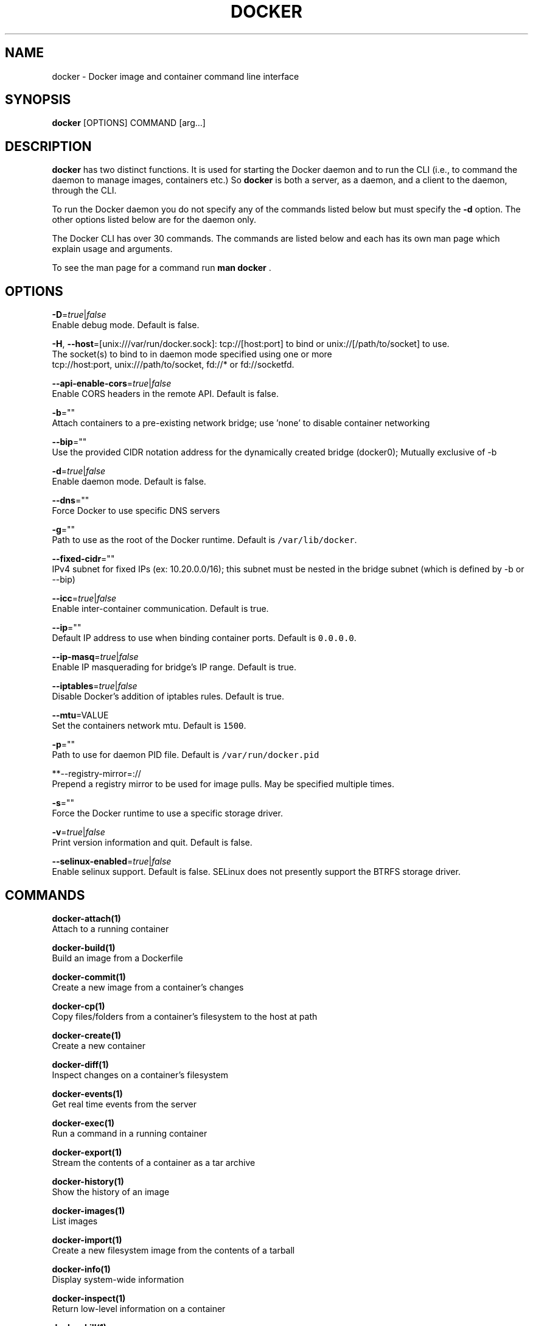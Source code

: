 .TH "DOCKER" "1" " Docker User Manuals" "William Henry" "APRIL 2014"  ""

.SH NAME
.PP
docker \- Docker image and container command line interface

.SH SYNOPSIS
.PP
\fBdocker\fP [OPTIONS] COMMAND [arg...]

.SH DESCRIPTION
.PP
\fBdocker\fP has two distinct functions. It is used for starting the Docker
daemon and to run the CLI (i.e., to command the daemon to manage images,
containers etc.) So \fBdocker\fP is both a server, as a daemon, and a client
to the daemon, through the CLI.

.PP
To run the Docker daemon you do not specify any of the commands listed below but
must specify the \fB\-d\fP option.  The other options listed below are for the
daemon only.

.PP
The Docker CLI has over 30 commands. The commands are listed below and each has
its own man page which explain usage and arguments.

.PP
To see the man page for a command run \fBman docker \fP.

.SH OPTIONS
.PP
\fB\-D\fP=\fItrue\fP|\fIfalse\fP
   Enable debug mode. Default is false.

.PP
\fB\-H\fP, \fB\-\-host\fP=[unix:///var/run/docker.sock]: tcp://[host:port] to bind or
unix://[/path/to/socket] to use.
   The socket(s) to bind to in daemon mode specified using one or more
   tcp://host:port, unix:///path/to/socket, fd://* or fd://socketfd.

.PP
\fB\-\-api\-enable\-cors\fP=\fItrue\fP|\fIfalse\fP
  Enable CORS headers in the remote API. Default is false.

.PP
\fB\-b\fP=""
  Attach containers to a pre\-existing network bridge; use 'none' to disable container networking

.PP
\fB\-\-bip\fP=""
  Use the provided CIDR notation address for the dynamically created bridge (docker0); Mutually exclusive of \-b

.PP
\fB\-d\fP=\fItrue\fP|\fIfalse\fP
  Enable daemon mode. Default is false.

.PP
\fB\-\-dns\fP=""
  Force Docker to use specific DNS servers

.PP
\fB\-g\fP=""
  Path to use as the root of the Docker runtime. Default is \fB\fC/var/lib/docker\fR.

.PP
\fB\-\-fixed\-cidr\fP=""
  IPv4 subnet for fixed IPs (ex: 10.20.0.0/16); this subnet must be nested in the bridge subnet (which is defined by \-b or \-\-bip)

.PP
\fB\-\-icc\fP=\fItrue\fP|\fIfalse\fP
  Enable inter\-container communication. Default is true.

.PP
\fB\-\-ip\fP=""
  Default IP address to use when binding container ports. Default is \fB\fC0.0.0.0\fR.

.PP
\fB\-\-ip\-masq\fP=\fItrue\fP|\fIfalse\fP
  Enable IP masquerading for bridge's IP range. Default is true.

.PP
\fB\-\-iptables\fP=\fItrue\fP|\fIfalse\fP
  Disable Docker's addition of iptables rules. Default is true.

.PP
\fB\-\-mtu\fP=VALUE
  Set the containers network mtu. Default is \fB\fC1500\fR.

.PP
\fB\-p\fP=""
  Path to use for daemon PID file. Default is \fB\fC/var/run/docker.pid\fR

.PP
**\-\-registry\-mirror=://
  Prepend a registry mirror to be used for image pulls. May be specified multiple times.

.PP
\fB\-s\fP=""
  Force the Docker runtime to use a specific storage driver.

.PP
\fB\-v\fP=\fItrue\fP|\fIfalse\fP
  Print version information and quit. Default is false.

.PP
\fB\-\-selinux\-enabled\fP=\fItrue\fP|\fIfalse\fP
  Enable selinux support. Default is false. SELinux does not presently support the BTRFS storage driver.

.SH COMMANDS
.PP
\fBdocker\-attach(1)\fP
  Attach to a running container

.PP
\fBdocker\-build(1)\fP
  Build an image from a Dockerfile

.PP
\fBdocker\-commit(1)\fP
  Create a new image from a container's changes

.PP
\fBdocker\-cp(1)\fP
  Copy files/folders from a container's filesystem to the host at path

.PP
\fBdocker\-create(1)\fP
  Create a new container

.PP
\fBdocker\-diff(1)\fP
  Inspect changes on a container's filesystem

.PP
\fBdocker\-events(1)\fP
  Get real time events from the server

.PP
\fBdocker\-exec(1)\fP
  Run a command in a running container

.PP
\fBdocker\-export(1)\fP
  Stream the contents of a container as a tar archive

.PP
\fBdocker\-history(1)\fP
  Show the history of an image

.PP
\fBdocker\-images(1)\fP
  List images

.PP
\fBdocker\-import(1)\fP
  Create a new filesystem image from the contents of a tarball

.PP
\fBdocker\-info(1)\fP
  Display system\-wide information

.PP
\fBdocker\-inspect(1)\fP
  Return low\-level information on a container

.PP
\fBdocker\-kill(1)\fP
  Kill a running container (which includes the wrapper process and everything
inside it)

.PP
\fBdocker\-load(1)\fP
  Load an image from a tar archive

.PP
\fBdocker\-login(1)\fP
  Register or Login to a Docker registry server

.PP
\fBdocker\-logout(1)\fP
  Log the user out of a Docker registry server

.PP
\fBdocker\-logs(1)\fP
  Fetch the logs of a container

.PP
\fBdocker\-pause(1)\fP
  Pause all processes within a container

.PP
\fBdocker\-port(1)\fP
  Lookup the public\-facing port which is NAT\-ed to PRIVATE\_PORT

.PP
\fBdocker\-ps(1)\fP
  List containers

.PP
\fBdocker\-pull(1)\fP
  Pull an image or a repository from a Docker registry server

.PP
\fBdocker\-push(1)\fP
  Push an image or a repository to a Docker registry server

.PP
\fBdocker\-restart(1)\fP
  Restart a running container

.PP
\fBdocker\-rm(1)\fP
  Remove one or more containers

.PP
\fBdocker\-rmi(1)\fP
  Remove one or more images

.PP
\fBdocker\-run(1)\fP
  Run a command in a new container

.PP
\fBdocker\-save(1)\fP
  Save an image to a tar archive

.PP
\fBdocker\-search(1)\fP
  Search for an image in the Docker index

.PP
\fBdocker\-start(1)\fP
  Start a stopped container

.PP
\fBdocker\-stop(1)\fP
  Stop a running container

.PP
\fBdocker\-tag(1)\fP
  Tag an image into a repository

.PP
\fBdocker\-top(1)\fP
  Lookup the running processes of a container

.PP
\fBdocker\-unpause(1)\fP
  Unpause all processes within a container

.PP
\fBdocker\-version(1)\fP
  Show the Docker version information

.PP
\fBdocker\-wait(1)\fP
  Block until a container stops, then print its exit code

.SH EXAMPLES
.PP
For specific examples please see the man page for the specific Docker command.
For example:

.PP
.RS

.nf
man docker run

.fi

.SH HISTORY
.PP
April 2014, Originally compiled by William Henry (whenry at redhat dot com) based
 on docker.com source material and internal work.
